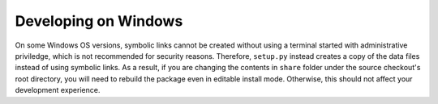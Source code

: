 *********************
Developing on Windows
*********************

On some Windows OS versions, symbolic links cannot be created without
using a terminal started with administrative priviledge, which is not
recommended for security reasons. Therefore, ``setup.py`` instead
creates a copy of the data files instead of using symbolic links.
As a result, if you are changing the contents in ``share`` folder
under the source checkout's root directory, you will need to rebuild
the package even in editable install mode. Otherwise, this should not
affect your development experience.